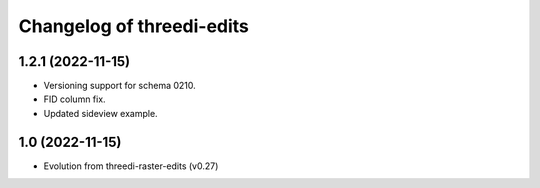 Changelog of threedi-edits
===================================================

1.2.1 (2022-11-15)
---------------------------------------------------

- Versioning support for schema 0210.
- FID column fix.
- Updated sideview example.

1.0 (2022-11-15)
---------------------------------------------------

- Evolution from threedi-raster-edits (v0.27)